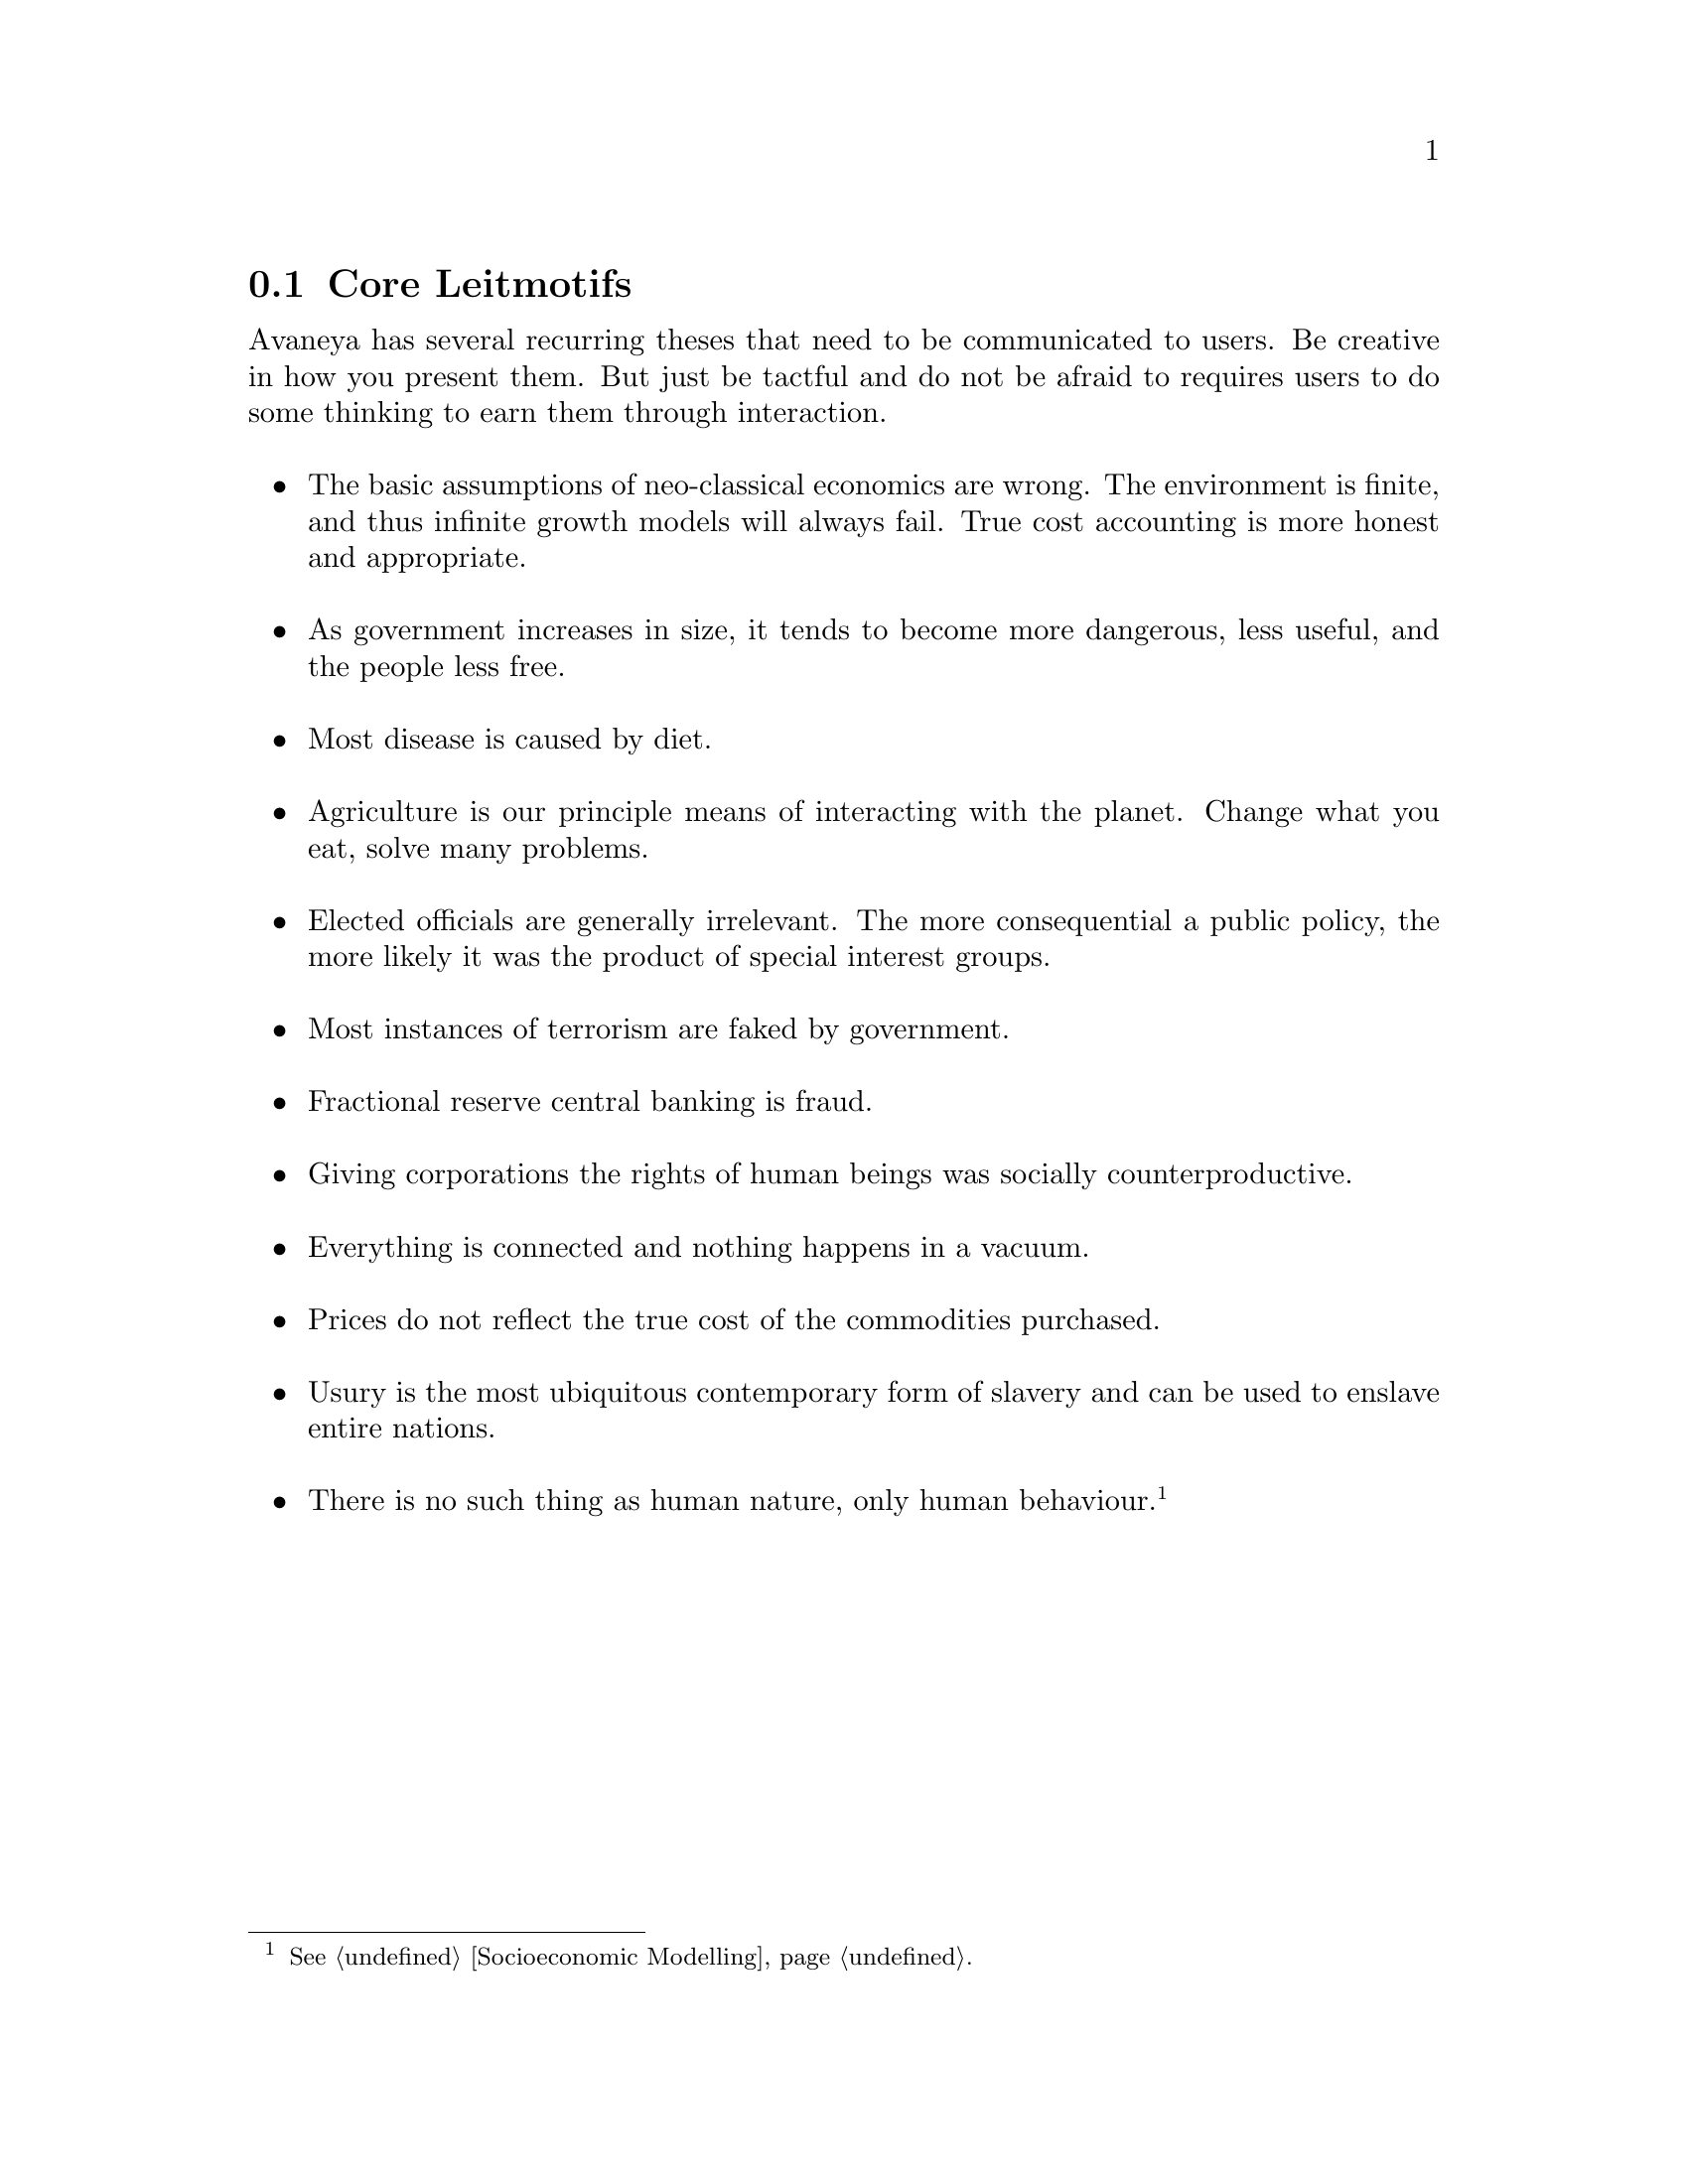@c Core Leitmotifs section...
@node Core Leitmotifs
@section Core Leitmotifs

Avaneya has several recurring theses that need to be communicated to users. Be creative in how you present them. But just be tactful and do not be afraid to requires users to do some thinking to earn them through interaction.
@sp 1

@itemize
@item
The basic assumptions of neo-classical economics are wrong. The environment is finite, and thus infinite growth models will always fail. True cost accounting is more honest and appropriate.
@sp 1

@item
As government increases in size, it tends to become more dangerous, less useful, and the people less free.
@sp 1

@item
Most disease is caused by diet.
@sp 1

@item
Agriculture is our principle means of interacting with the planet. Change what you eat, solve many problems.
@sp 1

@item
Elected officials are generally irrelevant. The more consequential a public policy, the more likely it was the product of special interest groups.
@sp 1

@item
Most instances of terrorism are faked by government.
@sp 1

@item
Fractional reserve central banking is fraud.
@sp 1

@item
Giving corporations the rights of human beings was socially counterproductive.
@sp 1

@item
Everything is connected and nothing happens in a vacuum.
@sp 1

@item
Prices do not reflect the true cost of the commodities purchased.
@sp 1

@item
Usury is the most ubiquitous contemporary form of slavery and can be used to enslave entire nations.
@sp 1

@item
There is no such thing as human nature, only human behaviour.@footnote{See @ref{Socioeconomic Modelling}.}
@end itemize

